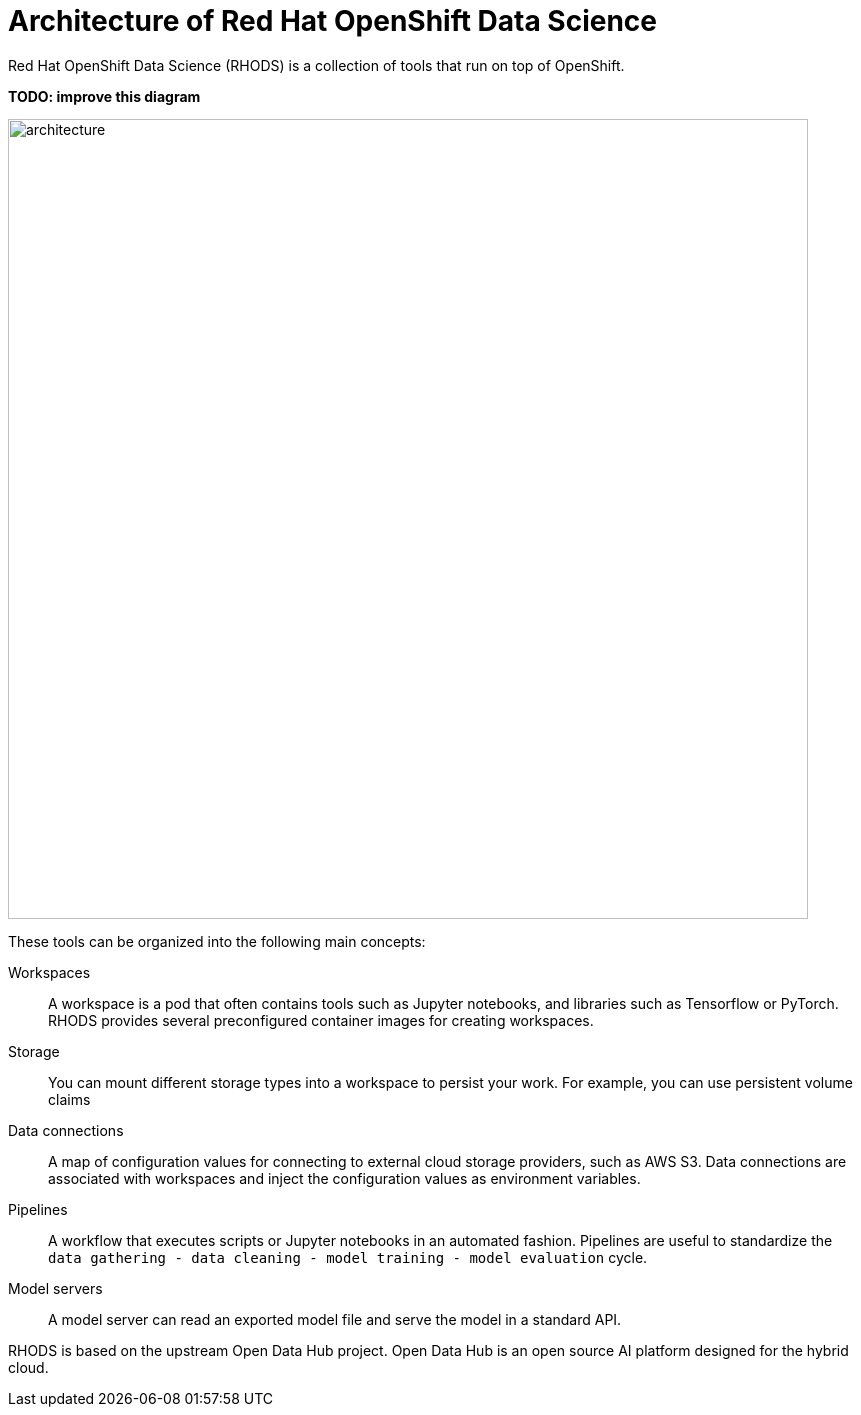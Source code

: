 = Architecture of Red{nbsp}Hat OpenShift Data Science
:navtitle: Architecture


Red{nbsp}Hat OpenShift Data Science (RHODS) is a collection of tools that run on top of OpenShift.

*TODO: improve this diagram*

image::architecture.svg[width=800px]

These tools can be organized into the following main concepts:

Workspaces::
A workspace is a pod that often contains tools such as Jupyter notebooks, and libraries such as Tensorflow or PyTorch.
RHODS provides several preconfigured container images for creating workspaces.

Storage::
You can mount different storage types into a workspace to persist your work.
For example, you can use persistent volume claims

Data connections::
A map of configuration values for connecting to external cloud storage providers, such as AWS S3.
Data connections are associated with workspaces and inject the configuration values as environment variables.

Pipelines::
A workflow that executes scripts or Jupyter notebooks in an automated fashion.
Pipelines are useful to standardize the `data gathering - data cleaning - model training - model evaluation` cycle.

Model servers::
A model server can read an exported model file and serve the model in a standard API.

RHODS is based on the upstream Open Data Hub project.
Open Data Hub is an open source AI platform designed for the hybrid cloud.



